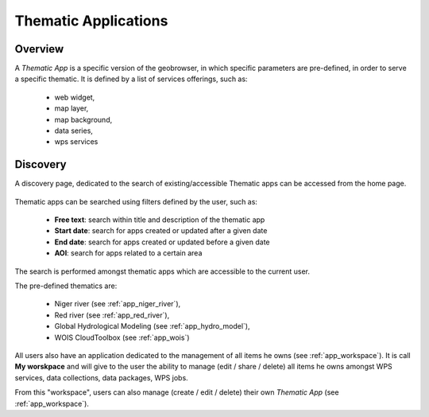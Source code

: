Thematic Applications
---------------------

Overview
========

A *Thematic App* is a specific version of the geobrowser, in which specific parameters are pre-defined, in order to serve a specific thematic.
It is defined by a list of services offerings, such as:

	- web widget,
	- map layer,
	- map background,
	- data series,
	- wps services

.. req:: HEP-TS-DES-002
	:show:

	This section describes how a user can create its own thematic application.

.. req:: HEP-TS-DES-002
	:show:

	This section describes the data flow of thematic apps.

Discovery
=========

A discovery page, dedicated to the search of existing/accessible Thematic apps can be accessed from the home page.

.. figure:: ../includes/thematic_apps.png
	:align: center
	:scale: 75%
	:figclass: img-border

Thematic apps can be searched using filters defined by the user, such as:

	- **Free text**: search within title and description of the thematic app
	- **Start date**: search for apps created or updated after a given date
	- **End date**: search for apps created or updated before a given date
	- **AOI**: search for apps related to a certain area

The search is performed amongst thematic apps which are accessible to the current user.

The pre-defined thematics are:

	- Niger river (see :ref:`app_niger_river`),
	- Red river (see :ref:`app_red_river`),
	- Global Hydrological Modeling (see :ref:`app_hydro_model`),
	- WOIS CloudToolbox (see :ref:`app_wois`)

All users also have an application dedicated to the management of all items he owns (see :ref:`app_workspace`).
It is call **My worskpace** and will give to the user the ability to manage (edit / share / delete) all items he owns amongst WPS services, data collections, data packages, WPS jobs.

From this "workspace", users can also manage (create / edit / delete) their own *Thematic App* (see :ref:`app_workspace`).
